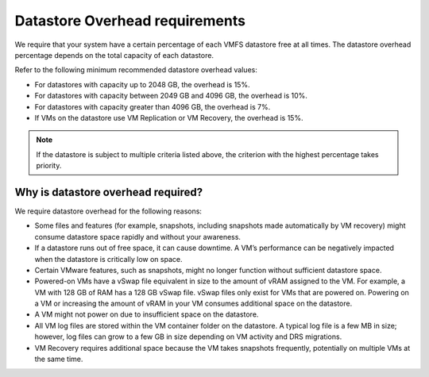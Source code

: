 .. _datastore-overhead-requirements:


===============================
Datastore Overhead requirements
===============================


We require that your system have a certain percentage of each VMFS
datastore free at all times. The datastore overhead percentage depends
on the total capacity of each datastore.

Refer to the following minimum recommended datastore overhead values:

* For datastores with capacity up to 2048 GB, the overhead is 15%.
* For datastores with capacity between 2049 GB and 4096 GB,
  the overhead is 10%.
* For datastores with capacity greater than 4096 GB, the overhead is 7%.
* If VMs on the datastore use VM Replication or VM Recovery,
  the overhead is 15%.

.. note::
  If the datastore is subject to multiple criteria listed above,
  the criterion with the highest percentage takes priority.




.. _why-is-datastore-overhead-required:



Why is datastore overhead required?
___________________________________


We require datastore overhead for the following reasons:

* Some files and features (for example, snapshots, including snapshots
  made automatically by VM recovery) might consume datastore space rapidly
  and without your awareness.

* If a datastore runs out of free space, it can cause downtime.
  A VM’s performance can be negatively impacted when the datastore
  is critically low on space.

* Certain VMware features, such as snapshots, might no longer function
  without sufficient datastore space.

* Powered-on VMs have a vSwap file equivalent in size to the amount of
  vRAM assigned to the VM. For example, a VM with 128 GB of RAM has a
  128 GB vSwap file. vSwap files only exist for VMs that are powered on.
  Powering on a VM or increasing the amount of vRAM in your VM consumes
  additional space on the datastore.

* A VM might not power on due to insufficient space on the datastore.

* All VM log files are stored within the VM container folder on the
  datastore. A typical log file is a few MB in size; however,
  log files can grow to a few GB in size depending on VM activity and
  DRS migrations.

* VM Recovery requires additional space because the VM takes snapshots
  frequently, potentially on multiple VMs at the same time.
